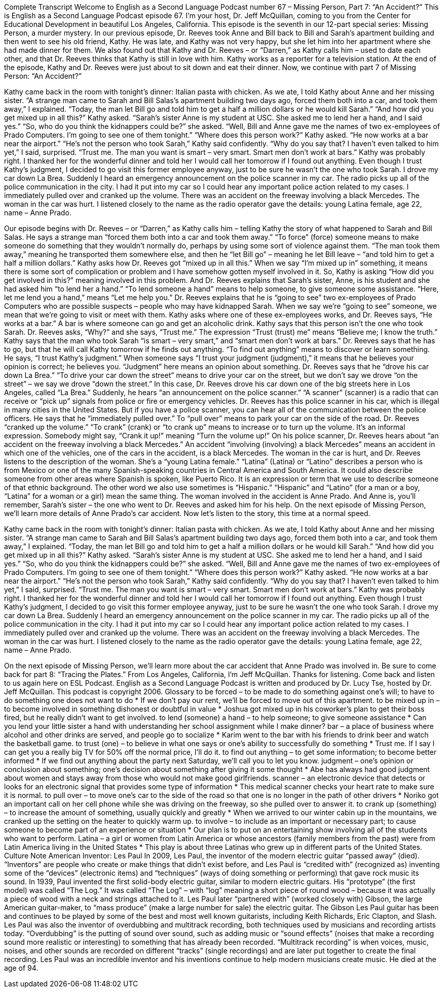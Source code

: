 Complete Transcript
Welcome to English as a Second Language Podcast number 67 – Missing Person, Part 7: “An Accident?”
This is English as a Second Language Podcast episode 67. I’m your host, Dr. Jeff McQuillan, coming to you from the Center for Educational Development in beautiful Los Angeles, California.
This episode is the seventh in our 12-part special series: Missing Person, a murder mystery. In our previous episode, Dr. Reeves took Anne and Bill back to Bill and Sarah’s apartment building and then went to see his old friend, Kathy. He was late, and Kathy was not very happy, but she let him into her apartment where she had made dinner for them.
We also found out that Kathy and Dr. Reeves – or “Darren,” as Kathy calls him – used to date each other, and that Dr. Reeves thinks that Kathy is still in love with him. Kathy works as a reporter for a television station. At the end of the episode, Kathy and Dr. Reeves were just about to sit down and eat their dinner.
Now, we continue with part 7 of Missing Person: “An Accident?”
[start of story]
Kathy came back in the room with tonight’s dinner: Italian pasta with chicken. As we ate, I told Kathy about Anne and her missing sister.
“A strange man came to Sarah and Bill Salas’s apartment building two days ago, forced them both into a car, and took them away,” I explained. “Today, the man let Bill go and told him to get a half a million dollars or he would kill Sarah.”
“And how did you get mixed up in all this?” Kathy asked.
“Sarah’s sister Anne is my student at USC. She asked me to lend her a hand, and I said yes.”
“So, who do you think the kidnappers could be?” she asked.
“Well, Bill and Anne gave me the names of two ex-employees of Prado Computers. I’m going to see one of them tonight.”
“Where does this person work?” Kathy asked.
“He now works at a bar near the airport.”
“He’s not the person who took Sarah,” Kathy said confidently.
“Why do you say that? I haven’t even talked to him yet,” I said, surprised.
“Trust me. The man you want is smart – very smart. Smart men don’t work at bars.”
Kathy was probably right. I thanked her for the wonderful dinner and told her I would call her tomorrow if I found out anything. Even though I trust Kathy’s judgment, I decided to go visit this former employee anyway, just to be sure he wasn’t the one who took Sarah.
I drove my car down La Brea. Suddenly I heard an emergency announcement on the police scanner in my car. The radio picks up all of the police communication in the city. I had it put into my car so I could hear any important police action related to my cases. I immediately pulled over and cranked up the volume.
There was an accident on the freeway involving a black Mercedes. The woman in the car was hurt. I listened closely to the name as the radio operator gave the details: young Latina female, age 22, name – Anne Prado.
[end of story]
Our episode begins with Dr. Reeves – or “Darren,” as Kathy calls him – telling Kathy the story of what happened to Sarah and Bill Salas. He says a strange man “forced them both into a car and took them away.” “To force” (force) someone means to make someone do something that they wouldn’t normally do, perhaps by using some sort of violence against them. “The man took them away,” meaning he transported them somewhere else, and then he “let Bill go” – meaning he let Bill leave – “and told him to get a half a million dollars.”
Kathy asks how Dr. Reeves got “mixed up in all this.” When we say “I’m mixed up in” something, it means there is some sort of complication or problem and I have somehow gotten myself involved in it. So, Kathy is asking “How did you get involved in this?” meaning involved in this problem. And Dr. Reeves explains that Sarah’s sister, Anne, is his student and she had asked him “to lend her a hand.” “To lend someone a hand” means to help someone, to give someone some assistance. “Here, let me lend you a hand,” means “Let me help you.”
Dr. Reeves explains that he is “going to see” two ex-employees of Prado Computers who are possible suspects – people who may have kidnapped Sarah. When we say we’re “going to see” someone, we mean that we’re going to visit or meet with them. Kathy asks where one of these ex-employees works, and Dr. Reeves says, “He works at a bar.” A bar is where someone can go and get an alcoholic drink.
Kathy says that this person isn’t the one who took Sarah. Dr. Reeves asks, “Why?” and she says, “Trust me.” The expression “Trust (trust) me” means “Believe me; I know the truth.” Kathy says that the man who took Sarah “is smart – very smart,” and “smart men don’t work at bars.” Dr. Reeves says that he has to go, but that he will call Kathy tomorrow if he finds out anything. “To find out anything” means to discover or learn something. He says, “I trust Kathy’s judgment.” When someone says “I trust your judgment (judgment),” it means that he believes your opinion is correct; he believes you. “Judgment” here means an opinion about something.
Dr. Reeves says that he “drove his car down La Brea.” “To drive your car down the street” means to drive your car on the street, but we don’t say we drove “on the street” – we say we drove “down the street.” In this case, Dr. Reeves drove his car down one of the big streets here in Los Angeles, called “La Brea.”
Suddenly, he hears “an announcement on the police scanner.” “A scanner” (scanner) is a radio that can receive or “pick up” signals from police or fire or emergency vehicles. Dr. Reeves has this police scanner in his car, which is illegal in many cities in the United States. But if you have a police scanner, you can hear all of the communication between the police officers. He says that he “immediately pulled over.” To “pull over” means to park your car on the side of the road.
Dr. Reeves “cranked up the volume.” “To crank” (crank) or “to crank up” means to increase or to turn up the volume. It’s an informal expression. Somebody might say, “Crank it up!” meaning “Turn the volume up!” On his police scanner, Dr. Reeves hears about “an accident on the freeway involving a black Mercedes.” An accident “involving (involving) a black Mercedes” means an accident in which one of the vehicles, one of the cars in the accident, is a black Mercedes.
The woman in the car is hurt, and Dr. Reeves listens to the description of the woman. She’s a “young Latina female.” “Latina” (Latina) or “Latino” describes a person who is from Mexico or one of the many Spanish-speaking countries in Central America and South America. It could also describe someone from other areas where Spanish is spoken, like Puerto Rico. It is an expression or term that we use to describe someone of that ethnic background.
The other word we also use sometimes is “Hispanic.” “Hispanic” and “Latino” (for a man or a boy, “Latina” for a woman or a girl) mean the same thing. The woman involved in the accident is Anne Prado. And Anne is, you’ll remember, Sarah’s sister – the one who went to Dr. Reeves and asked him for his help.
On the next episode of Missing Person, we’ll learn more details of Anne Prado’s car accident.
Now let’s listen to the story, this time at a normal speed.
[start of story]
Kathy came back in the room with tonight’s dinner: Italian pasta with chicken. As we ate, I told Kathy about Anne and her missing sister.
“A strange man came to Sarah and Bill Salas’s apartment building two days ago, forced them both into a car, and took them away,” I explained. “Today, the man let Bill go and told him to get a half a million dollars or he would kill Sarah.”
“And how did you get mixed up in all this?” Kathy asked.
“Sarah’s sister Anne is my student at USC. She asked me to lend her a hand, and I said yes.”
“So, who do you think the kidnappers could be?” she asked.
“Well, Bill and Anne gave me the names of two ex-employees of Prado Computers. I’m going to see one of them tonight.”
“Where does this person work?” Kathy asked.
“He now works at a bar near the airport.”
“He’s not the person who took Sarah,” Kathy said confidently.
“Why do you say that? I haven’t even talked to him yet,” I said, surprised.
“Trust me. The man you want is smart – very smart. Smart men don’t work at bars.”
Kathy was probably right. I thanked her for the wonderful dinner and told her I would call her tomorrow if I found out anything. Even though I trust Kathy’s judgment, I decided to go visit this former employee anyway, just to be sure he wasn’t the one who took Sarah.
I drove my car down La Brea. Suddenly I heard an emergency announcement on the police scanner in my car. The radio picks up all of the police communication in the city. I had it put into my car so I could hear any important police action related to my cases. I immediately pulled over and cranked up the volume.
There was an accident on the freeway involving a black Mercedes. The woman in the car was hurt. I listened closely to the name as the radio operator gave the details: young Latina female, age 22, name – Anne Prado.
[end of story]
On the next episode of Missing Person, we’ll learn more about the car accident that Anne Prado was involved in. Be sure to come back for part 8: “Tracing the Plates.”
From Los Angeles, California, I’m Jeff McQuillan. Thanks for listening. Come back and listen to us again here on ESL Podcast.
English as a Second Language Podcast is written and produced by Dr. Lucy Tse, hosted by Dr. Jeff McQuillan. This podcast is copyright 2006.
Glossary
to be forced – to be made to do something against one’s will; to have to do something one does not want to do
* If we don’t pay our rent, we’ll be forced to move out of this apartment.
to be mixed up in – to become involved in something dishonest or doubtful in value
* Joshua got mixed up in his coworker’s plan to get their boss fired, but he really didn’t want to get involved.
to lend (someone) a hand – to help someone; to give someone assistance
* Can you lend your little sister a hand with understanding her school assignment while I make dinner?
bar – a place of business where alcohol and other drinks are served, and people go to socialize
* Karim went to the bar with his friends to drink beer and watch the basketball game.
to trust (one) – to believe in what one says or one’s ability to successfully do something
* Trust me. If I say I can get you a really big TV for 50% off the normal price, I’ll do it.
to find out anything – to get some information; to become better informed
* If we find out anything about the party next Saturday, we’ll call you to let you know.
judgment – one’s opinion or conclusion about something; one’s decision about something after giving it some thought
* Abe has always had good judgment about women and stays away from those who would not make good girlfriends.
scanner – an electronic device that detects or looks for an electronic signal that provides some type of information
* This medical scanner checks your heart rate to make sure it is normal.
to pull over – to move one’s car to the side of the road so that one is no longer in the path of other drivers
* Noriko got an important call on her cell phone while she was driving on the freeway, so she pulled over to answer it.
to crank up (something) – to increase the amount of something, usually quickly and greatly
* When we arrived to our winter cabin up in the mountains, we cranked up the setting on the heater to quickly warm up.
to involve – to include as an important or necessary part; to cause someone to become part of an experience or situation
* Our plan is to put on an entertaining show involving all of the students who want to perform.
Latina – a girl or women from Latin America or whose ancestors (family members from the past) were from Latin America living in the United States
* This play is about three Latinas who grew up in different parts of the United States.
Culture Note
American Inventor: Les Paul
In 2009, Les Paul, the inventor of the modern electric guitar “passed away” (died). “Inventors” are people who create or make things that didn’t exist before, and Les Paul is “credited with” (recognized as) inventing some of the “devices” (electronic items) and “techniques” (ways of doing something or performing) that gave rock music its sound.
In 1939, Paul invented the first solid-body electric guitar, similar to modern electric guitars. His “prototype” (the first model) was called “The Log.” It was called “The Log” – with “log” meaning a short piece of round wood – because it was actually a piece of wood with a neck and strings attached to it.
Les Paul later “partnered with” (worked closely with) Gibson, the large American guitar-maker, to “mass produce” (make a large number for sale) the electric guitar. The Gibson Les Paul guitar has been and continues to be played by some of the best and most well known guitarists, including Keith Richards, Eric Clapton, and Slash.
Les Paul was also the inventor of overdubbing and multitrack recording, both techniques used by musicians and recording artists today. “Overdubbing” is the putting of sound over sound, such as adding music or “sound effects” (noises that make a recording sound more realistic or interesting) to something that has already been recorded. “Multitrack recording” is when voices, music, noises, and other sounds are recorded on different “tracks” (single recordings) and are later put together to create the final recording.
Les Paul was an incredible inventor and his inventions continue to help modern musicians create music. He died at the age of 94.
